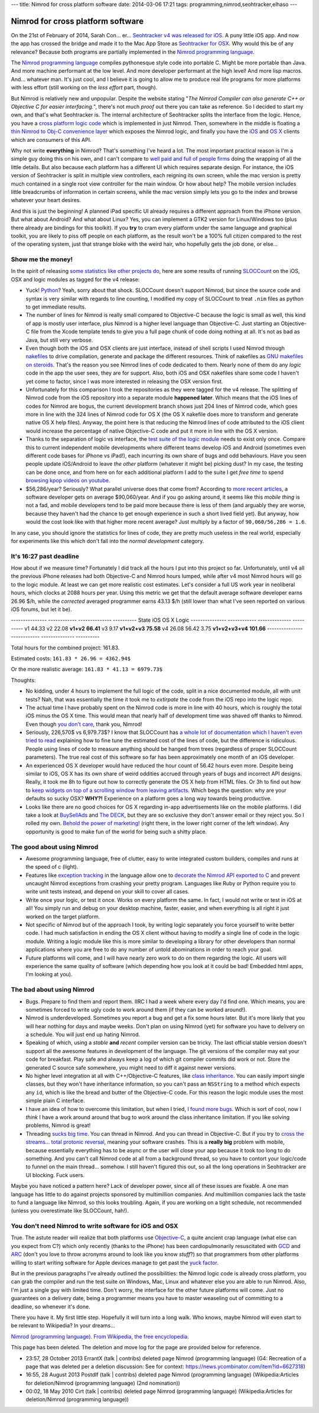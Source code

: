 ---
title: Nimrod for cross platform software
date: 2014-03-06 17:21
tags: programming,nimrod,seohtracker,elhaso
---

Nimrod for cross platform software
==================================

On the 21st of February of 2014, Sarah Con… er… `Seohtracker v4 was released
for iOS <http://www.elhaso.es/seohtracker/ios.en.html>`_. A puny little iOS
app. And now the app has crossed the bridge and made it to the Mac App Store as
`Seohtracker for OSX <http://www.elhaso.es/seohtracker/osx.en.html>`_. Why
would this be of any relevance? Because both programs are partially implemented
in the `Nimrod programming language <http://nimrod-lang.org>`_.

The `Nimrod programming language <http://nimrod-lang.org>`_ compiles
pythonesque style code into portable C. Might be more portable than Java. And
more machine performant at the low level. And more developer performant at the
high level!  And more lisp macros. And… whatever man.  It's just cool, and I
believe it is going to allow me to produce real life programs for more
platforms with less effort (still working on the *less effort* part, though).

But Nimrod is relatively new and unpopular. Despite the website stating "*The
Nimrod Compiler can also generate C++ or Objective C for easier interfacing.*",
there's not much *proof* out there you can take as reference. So I decided to
start my own, and that's what Seohtracker is. The internal architecture of
Seohtracker splits the interface from the logic. Hence, you have a `cross
platform logic code <https://github.com/gradha/seohtracker-logic>`_ which is
implemented in just Nimrod. Then, somewhere in the middle is floating a `thin
Nimrod to Obj-C convenience layer
<https://github.com/gradha/seohtracker-ios/blob/c512307ea505dc7c2262b88ddc8599e94f5f4a74/src/nim/n_global.nim>`_
which exposes the Nimrod logic, and finally you have the `iOS
<https://github.com/gradha/seohtracker-ios>`_ and `OS X
<https://github.com/gradha/seohtracker-mac>`_ clients which are consumers of
this API.

Why not write **everything** in Nimrod? That's something I've heard a lot. The
most important practical reason is I'm a simple guy doing this on his own, and
I can't compare to `well paid and full of people firms <http://xamarin.com>`_
doing the wrapping of all the little details. But also because each platform
has a different UI which requires separate design. For instance, the iOS
version of Seohtracker is split in multiple view controllers, each reigning its
own screen, while the mac version is pretty much contained in a single root
view controller for the main window. Or how about help? The mobile version
includes little breadcrumbs of information in certain screens, while the mac
version simply lets you go to the index and browse whatever your heart desires.

And this is just the beginning! A planned iPad specific UI already requires a
different approach from the iPhone version. But what about Android? And what
about Linux? Yes, you can implement a GTK2 version for Linux/Windows too (plus
there already are bindings for this toolkit). If you **try** to cram every
platform under the same language and graphical toolkit, you are likely to piss
off people on each platform, as the result won't be a 100% full citizen
compared to the rest of the operating system, just that strange bloke with the
weird hair, who hopefully gets the job done, or else…


Show me the money!
------------------

In the spirit of releasing `some statistics like other projects do
<http://praeclarum.org/post/42378027611/icircuit-code-reuse-part-cinq>`_, here
are some results of running `SLOCCount <http://www.dwheeler.com/sloccount/>`_
on the iOS, OSX and logic modules as tagged for the v4 release:

.. raw:: html

    <table border="1pt">
    <tr><th>Category</th><th>iOS</th><th>OSX</th><th>Logic</th></tr>
    <tr>
        <td>Lines of code in objc</td>
        <td align="right">1886 (68.71%)</td>
        <td align="right">1107 (73.85%)</td>
        <td align="right"></td>
    </tr><tr>
        <td>Lines of code in python</td>
        <td align="right">792 (29.85%)</td>
        <td align="right">324 (21.61%)</td>
        <td align="right">832 (100%)</td>
    </tr><tr>
        <td>Lines of code in sh</td>
        <td align="right">67 (2.44%)</td>
        <td align="right">68 (4.54%</td>
        <td align="right"></td>
    </tr><tr>
        <td>Total physical source lines of code (sloc)</td>
        <td align="right">2,745</td>
        <td align="right">1,499</td>
        <td align="right">832</td>
    </tr><tr>
        <td>Development Effort Estimate, Person-Years (Person-Months)<br>
            (Basic COCOMO model, Person-Months = 2.4 * (KSLOC**1.05))</td>
        <td align="right">0.58 (6.93)</td>
        <td align="right">0.31 (3.67)</td>
        <td align="right">0.16 (1.28)</td>
    </tr><tr>
        <td>Schedule Estimate, Years (Months)<br>
            (Basic COCOMO model, Months = 2.5 * (person-months**0.38))</td>
        <td align="right">0.43 (5.22)</td>
        <td align="right">0.34 (4.10)</td>
        <td align="right">0.27 (3.24)</td>
    </tr><tr>
        <td>Estimated Average Number of Developers (Effort/Schedule)</td>
        <td align="right">1.33</td>
        <td align="right">0.90</td>
        <td align="right">0.61</td>
    </tr><tr>
        <td>Total Estimated Cost to Develop
            (average salary = $56,286/year, overhead = 2.40).</td>
        <td align="right">$ 78,003</td>
        <td align="right">$ 41,327</td>
        <td align="right">$ 22,273</td>
    </tr><tr>
        <td>Grand total</td>
        <td align="center" colspan="3">$ 141,603</td>
    </tr><tr>
        <td colspan="4">
    SLOCCount, Copyright (C) 2001-2004 David A. Wheeler<br>
    SLOCCount is Open Source Software/Free Software, licensed under the GNU
    GPL.<br>
    SLOCCount comes with ABSOLUTELY NO WARRANTY, and you are welcome to
    redistribute it under certain conditions as specified by the GNU GPL
    license; see the documentation for details.<br>
    Please credit this data as "generated using David A. Wheeler's
    'SLOCCount'."
    </td></tr></table>

* Yuck! `Python <http://python.org>`_? Yeah, sorry about that shock.  SLOCCount
  doesn't support Nimrod, but since the source code and syntax is very similar
  with regards to line counting, I modified my copy of SLOCCount to treat
  ``.nim`` files as python to get immediate results.
* The number of lines for Nimrod is really small compared to Objective-C
  because the logic is small as well, this kind of app is mostly user
  interface, plus Nimrod is a higher level language than Objective-C. Just
  starting an Objective-C file from the Xcode template tends to give you a full
  page chunk of code doing nothing at all. It's not as bad as Java, but still
  very verbose.
* Even though both the iOS and OSX clients are just interface, instead of shell
  scripts I used Nimrod through `nakefiles
  <https://github.com/fowlmouth/nake>`_ to drive compilation, generate and
  package the different resources. Think of nakefiles as `GNU makefiles on
  steroids
  <https://github.com/gradha/seohtracker-mac/blob/0163927a5e8294c0dc2923f3f3612e36a9b6e389/nakefile.nim>`_.
  That's the reason you see Nimrod lines of code dedicated to them. Nearly none
  of them do any *logic* code in the app the user sees, they are for support.
  Also, both iOS and OSX nakefiles share some code I haven't yet come to
  factor, since I was more interested in releasing the OSX version first.
* Unfortunately for this comparison I took the repositories as they were tagged
  for the v4 release. The splitting of Nimrod code from the iOS repository into
  a separate module **happened later**. Which means that the iOS lines of codes
  for Nimrod are bogus, the current development branch shows just 204 lines of
  Nimrod code, which goes more in line with the 324 lines of Nimrod code for OS
  X (the OS X nakefile does more to transform and generate native OS X help
  files). Anyway, the point here is that reducing the Nimrod lines of code
  attributed to the iOS client would increase the percentage of native
  Objective-C code and put it more in line with the OS X version.
* Thanks to the separation of logic vs interface, the `test suite of the logic
  module
  <https://github.com/gradha/seohtracker-logic/tree/bcb1fb7fec655a0b5714d1e9efd349abb257a6e4/tests>`_
  needs to exist only once. Compare this to current independent mobile
  developments where different teams develop iOS and Android (sometimes even
  different code bases for iPhone vs iPad!), each incurring its own share of
  bugs and odd behaviours. Have you seen people update iOS/Android to leave
  *the other* platform (whatever it might be) picking dust? In my case, the
  testing can be done once, and from here on for each additional platform I add
  to the suite I get *free time* to spend `browsing kpop videos on youtube
  <https://www.youtube.com/watch?v=bZC7yA1Cymc>`_.
* $56,286/year? Seriously? What parallel universe does that come from?
  According to `more recent articles
  <http://pinoria.com/better-software-programmer-doctor/>`_, a software
  developer gets on average $90,060/year. And if you go asking around, it seems
  like this *mobile thing* is not a fad, and mobile developers tend to be paid
  more because there is less of them (and arguably they are worse, because they
  haven't had the chance to get enough experience in such a short lived field
  yet). But anyway, how would the cost look like with that higher more recent
  average? Just multiply by a factor of ``90,060/56,286 = 1.6``.

.. raw:: html

    <table border="1pt">
    <tr><th>Category</th><th>iOS</th><th>OSX</th><th>Logic</th></tr>
    <tr>
        <td>Total Estimated Cost to Develop
            (average salary = $90,060/year, overhead = 2.40).</td>
        <td align="right">$ 124,808</td>
        <td align="right">$ 66,125</td>
        <td align="right">$ 35,637</td>
    </tr><tr>
        <td>Grand total</td>
        <td align="center" colspan="3">$ 226,570</td>
    </tr><tr>
        <td colspan="4">
    Updated salary wages by <a
    href="http://pinoria.com/better-software-programmer-doctor/">random
    internet US centric post</a>.
    </td></tr></table>

In any case, you should ignore the statistics for lines of code, they are
pretty much useless in the real world, especially for experiments like this
which don't fall into the *normal development* category.


It's 16:27 past deadline
-------------------------

How about if we measure time? Fortunately I did track all the hours I put into
this project so far. Unfortunately, until v4 all the previous iPhone releases
had both Objective-C and Nimrod hours lumped, while after v4 most Nimrod hours
will go to the logic module. At least we can get more realistic cost estimates.
Let's consider a full US work year in neoliberal hours, which clocks at 2088
hours per year.  Using this metric we get that the default average software
developer earns 26.96 $/h, while the *corrected* averaged programmer earns
43.13 $/h (still lower than what I've seen reported on various iOS forums, but
let it be).

--------------- ------------  --------------  ----------
State           iOS           OS X            Logic
--------------- ------------  --------------  ----------
v1              44.33
v2              22.08
**v1+v2**       **66.41**
v3              9.17
**v1+v2+v3**    **75.58**
v4              26.08         56.42           3.75
**v1+v2+v3+v4** **101.66**
--------------- ------------  --------------  ----------

Total hours for the combined project: 161.83.

Estimated costs: ``161.83 * 26.96 = 4362.94$``

Or the more realistic average: ``161.83 * 41.13 = 6979.73$``

Thoughts:

* No kidding, under 4 hours to implement the full logic of the code, split in a
  nice documented module, all with unit tests? Nah, that was essentially the
  time it took me to *extirpate* the code from the iOS repo into the logic
  repo.
* The actual time I have probably spent on the Nimrod code is more in line with
  40 hours, which is roughly the total iOS minus the OS X time. This would mean
  that nearly half of development time was shaved off thanks to Nimrod. Even
  though `you don't care <http://www.youtube.com/watch?v=4r7wHMg5Yjg>`_, thank
  you, Nimrod!
* Seriously, 226,570$ vs 6,979.73$? I know that SLOCCount has `a whole lot of
  documentation which I haven't even tried to read
  <http://www.dwheeler.com/sloccount/sloccount.html#cocomo>`_ explaining how to
  fine tune the estimated cost of the lines of code, but the difference is
  ridiculous.  People using lines of code to measure anything should be hanged
  from trees (regardless of proper SLOCCount parameters). The true real cost of
  this software so far has been approximately one month of an iOS developer.
* An experienced OS X
  developer would have reduced the hour count of 56.42 hours even more. Despite
  being similar to iOS, OS X has its own share of weird oddities accrued
  through years of bugs and incorrect API designs. Really, it took me 8h to
  figure out how to correctly generate the OS X help from HTML files. Or 3h to
  find out how to `keep widgets on top of a scrolling window from leaving
  artifacts <http://stackoverflow.com/a/22183622/172690>`_. Which begs the
  question: why are your defaults so sucky OSX? **WHY?!** Experience on a
  platform goes a long way towards being productive.
* Looks like there are no good choices for OS X regarding in-app advertisements
  like on the mobile platforms. I did take a look at `BuySellAds
  <http://buysellads.com>`_ and `The DECK <http://decknetwork.net>`_, but they
  are so exclusive they don't answer email or they reject you. So I rolled my
  own. `Behold the power of marketing!
  <https://raw.github.com/gradha/seohtracker-mac/0163927a5e8294c0dc2923f3f3612e36a9b6e389/resources/screenshots/2.png>`_
  (right there, in the lower right corner of the left window). Any opportunity
  is good to make fun of the world for being such a shitty place.


The good about using Nimrod
---------------------------

* Awesome programming language, free of clutter, easy to write integrated
  custom builders, compiles and runs at the speed of c (light).
* Features like `exception tracking
  <http://nimrod-lang.org/manual.html#exception-tracking>`_ in the language
  allow one to `decorate the Nimrod API exported to C
  <https://github.com/gradha/seohtracker-ios/commit/64252e473bb944f396a66c7bf27ea0fed8f7ea07>`_
  and prevent uncaught Nimrod exceptions from crashing your pretty program.
  Languages like Ruby or Python require you to write unit tests instead, and
  depend on your skill to cover all cases.
* Write once your logic, or test it once. Works on every platform the same. In
  fact, I would not write or test in iOS at all! You simply run and debug on
  your desktop machine, faster, easier, and when everything is all right it
  just worked on the target platform.
* Not specific of Nimrod but of the approach I took, by writing logic
  separately you force yourself to write better code. I had much satisfaction
  in ending the OS X client without having to modify a single line of code in
  the logic module. Writing a logic module like this is more similar to
  developing a library for other developers than normal applications where you
  are free to do any number of untold abominations in order to reach your goal.
* Future platforms will come, and I will have nearly zero work to do on them
  regarding the logic. All users will experience the same quality of software
  (which depending how you look at it could be bad! Embedded html apps, I'm
  looking at you).


The bad about using Nimrod
--------------------------

* Bugs. Prepare to find them and report them. IIRC I had a week where every day
  I'd find one. Which means, you are sometimes forced to write ugly code to
  work around them (if they can be worked around!).
* Nimrod is underdeveloped. Sometimes you report a bug and get a fix some hours
  later. But it's more likely that you will hear nothing for days and maybe
  weeks. Don't plan on using Nimrod (yet) for software you have to delivery on
  a schedule. You will just end up hating Nimrod.
* Speaking of which, using a *stable* **and** *recent* compiler version can be
  tricky. The last official stable version doesn't support all the awesome
  features in development of the language. The git versions of the compiler may
  eat your code for breakfast.  Play safe and always keep a log of which git
  compiler commits did work or not. Store the generated C source safe
  somewhere, you might need to diff it against newer versions.
* No higher level integration at all with C++/Objective-C features, like `class
  inheritance <https://github.com/Araq/Nimrod/issues/894>`_. You can easily
  import single classes, but they won't have inheritance information, so you
  can't pass an ``NSString`` to a method which expects any ``id``, which is
  like the bread and butter of the Objective-C code. For this reason the logic
  module uses the most simple plain C interface.
* I have an idea of how to overcome this limitation, but when I tried, `I found
  more bugs <https://github.com/Araq/Nimrod/issues/903>`_. Which is sort of
  cool, now I *think* I have a work around around that bug to work around the
  class inheritance limitation. If you like solving problems, Nimrod is great!
* Threading `sucks big time <http://forum.nimrod-lang.org/t/365>`_. You can
  thread in Nimrod. And you can thread in Objective-C. But if you try to `cross
  the streams… total protonic reversal
  <https://www.youtube.com/watch?v=jyaLZHiJJnE>`_, meaning your software
  crashes.  This is a **really big** problem with mobile, because essentially
  everything has to be async or the user will close your app because it took
  too long to do something. And you can't call Nimrod code at all from a
  background thread, so you have to contort your logic/code to funnel on the
  main thread… somehow. I still haven't figured this out, so all the long
  operations in Seohtracker are UI blocking. Fuck users.

Maybe you have noticed a pattern here? Lack of developer power, since all of
these issues are fixable. A one man language has little to do against projects
sponsored by multimillion companies.  And multimillion companies lack the taste
to fund a language like Nimrod, so this looks troubling. Again, if you are
working on a tight schedule, not recommended (unless you overestimate like
SLOCCount, hah!).


You don't need Nimrod to write software for iOS and OSX
-------------------------------------------------------

True. The astute reader will realize that both platforms use `Objective-C
<https://en.wikipedia.org/wiki/Objective-C>`_, a quite ancient crap language
(what else can you expect from C?) which only recently (thanks to the iPhone)
has been cardiopulmonarily resuscitated with `GCD
<https://en.wikipedia.org/wiki/Grand_central_dispatch>`_ and `ARC
<https://en.wikipedia.org/wiki/Automatic_Reference_Counting>`_ (don't you love
to throw acronyms around to look like you know *stuff*?) so that programmers
from other platforms willing to start writing software for Apple devices manage
to get past the `yuck factor <https://en.wikipedia.org/wiki/Yuck_factor>`_.

But in the previous paragraphs I've already outlined the possibilities: the
Nimrod logic code is already cross platform, you can grab the compiler and run
the test suite on Windows, Mac, Linux and whatever else you are able to run
Nimrod. Also, I'm just a single guy with limited time. Don't worry, the
interface for the other future platforms will come. Just no guarantees on a
delivery date, being a programmer means you have to master weaseling out of
committing to a deadline, so whenever it's done.

There you have it. My first little step. Hopefully it will turn into a long
walk. Who knows, maybe Nimrod will even start to be relevant to Wikipedia? In
your dreams…

.. raw:: html
    <small><table border="1" bgcolor="ffdbdb" cellpadding="8pt"><tr><td>

`Nimrod (programming language). From Wikipedia, the free encyclopedia
<https://en.wikipedia.org/wiki/Nimrod_(programming_language)>`_.

This page has been deleted. The deletion and move log for the page are provided
below for reference.

* 23:57, 28 October 2013 ErrantX (talk | contribs) deleted page Nimrod
  (programming language) (G4: Recreation of a page that was deleted per a
  deletion discussion: See for context:
  https://news.ycombinator.com/item?id=6627318)
* 16:55, 28 August 2013 Postdlf (talk | contribs) deleted page Nimrod
  (programming language) (Wikipedia:Articles for deletion/Nimrod (programming
  language) (2nd nomination))
* 00:02, 18 May 2010 Cirt (talk | contribs) deleted page Nimrod (programming
  language) (Wikipedia:Articles for deletion/Nimrod (programming language))

.. raw:: html
    </td></tr></table></small>
